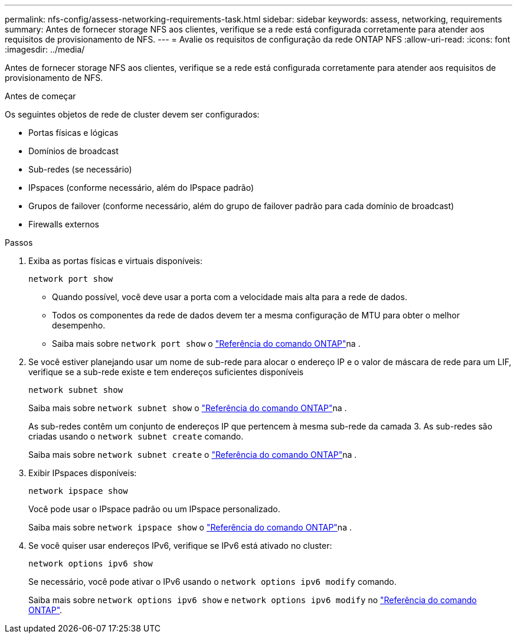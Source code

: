 ---
permalink: nfs-config/assess-networking-requirements-task.html 
sidebar: sidebar 
keywords: assess, networking, requirements 
summary: Antes de fornecer storage NFS aos clientes, verifique se a rede está configurada corretamente para atender aos requisitos de provisionamento de NFS. 
---
= Avalie os requisitos de configuração da rede ONTAP NFS
:allow-uri-read: 
:icons: font
:imagesdir: ../media/


[role="lead"]
Antes de fornecer storage NFS aos clientes, verifique se a rede está configurada corretamente para atender aos requisitos de provisionamento de NFS.

.Antes de começar
Os seguintes objetos de rede de cluster devem ser configurados:

* Portas físicas e lógicas
* Domínios de broadcast
* Sub-redes (se necessário)
* IPspaces (conforme necessário, além do IPspace padrão)
* Grupos de failover (conforme necessário, além do grupo de failover padrão para cada domínio de broadcast)
* Firewalls externos


.Passos
. Exiba as portas físicas e virtuais disponíveis:
+
`network port show`

+
** Quando possível, você deve usar a porta com a velocidade mais alta para a rede de dados.
** Todos os componentes da rede de dados devem ter a mesma configuração de MTU para obter o melhor desempenho.
** Saiba mais sobre `network port show` o link:https://docs.netapp.com/us-en/ontap-cli/network-port-show.html["Referência do comando ONTAP"^]na .


. Se você estiver planejando usar um nome de sub-rede para alocar o endereço IP e o valor de máscara de rede para um LIF, verifique se a sub-rede existe e tem endereços suficientes disponíveis
+
`network subnet show`

+
Saiba mais sobre `network subnet show` o link:https://docs.netapp.com/us-en/ontap-cli/network-subnet-show.html["Referência do comando ONTAP"^]na .

+
As sub-redes contêm um conjunto de endereços IP que pertencem à mesma sub-rede da camada 3. As sub-redes são criadas usando o `network subnet create` comando.

+
Saiba mais sobre `network subnet create` o link:https://docs.netapp.com/us-en/ontap-cli/network-subnet-create.html["Referência do comando ONTAP"^]na .

. Exibir IPspaces disponíveis:
+
`network ipspace show`

+
Você pode usar o IPspace padrão ou um IPspace personalizado.

+
Saiba mais sobre `network ipspace show` o link:https://docs.netapp.com/us-en/ontap-cli/network-ipspace-show.html["Referência do comando ONTAP"^]na .

. Se você quiser usar endereços IPv6, verifique se IPv6 está ativado no cluster:
+
`network options ipv6 show`

+
Se necessário, você pode ativar o IPv6 usando o `network options ipv6 modify` comando.

+
Saiba mais sobre `network options ipv6 show` e `network options ipv6 modify` no link:https://docs.netapp.com/us-en/ontap-cli/search.html?q=network+options+ipv6["Referência do comando ONTAP"^].



